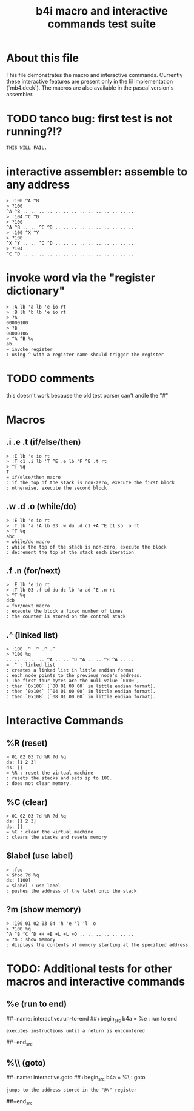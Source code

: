 #+title: b4i macro and interactive commands test suite

* About this file
This file demonstrates the macro and interactive commands.
Currently these interactive features are present only in
the lil implementation (`mb4.deck`). The macros are also
available in the pascal version's assembler.

* TODO tanco bug: first test is not running?!?
#+name: insta.fail
#+begin_src src
THIS WILL FAIL.
#+end_src

* interactive assembler: assemble to any address
#+name: b4i.addr
#+begin_src b4a
  > :100 ^A ^B
  > ?100
  ^A ^B .. .. .. .. .. .. .. .. .. .. .. .. .. ..
  > :104 ^C ^D
  > ?100
  ^A ^B .. .. ^C ^D .. .. .. .. .. .. .. .. .. ..
  > :100 ^X ^Y
  > ?100
  ^X ^Y .. .. ^C ^D .. .. .. .. .. .. .. .. .. ..
  > ?104
  ^C ^D .. .. .. .. .. .. .. .. .. .. .. .. .. ..
#+end_src


* invoke word via the "register dictionary"

#+name: b4i.invoke
#+begin_src b4a
> :A lb 'a lb 'e io rt
> :B lb 'b lb 'e io rt
> ?A
00000100
> ?B
00000106
> ^A ^B %q
ab
= invoke register
: using ^ with a register name should trigger the register
#+end_src


* TODO comments

this doesn't work because the old test parser can't andle the "#"

# #+name: comments
# #+begin_src b4a
# > # this is a comment
# > 01 # 02
# > ?d
# ds: [1]
# = comments
# : comments start with '#' and everything until the end of line is ignored
# #+end_src

* Macros
** .i .e .t (if/else/then)
#+name: macro.if-else-then
#+begin_src b4a
> :E lb 'e io rt
> :T c1 .i lb 'T ^E .e lb 'F ^E .t rt
> ^T %q
T
= if/else/then macro
: if the top of the stack is non-zero, execute the first block
: otherwise, execute the second block
#+end_src

** .w .d .o (while/do)
#+name: macro.while-do
#+begin_src b4a
> :E lb 'e io rt
> :T lb 'a !A lb 03 .w du .d c1 +A ^E c1 sb .o rt
> ^T %q
abc
= while/do macro
: while the top of the stack is non-zero, execute the block
: decrement the top of the stack each iteration
#+end_src

** .f .n (for/next)
#+name: macro.for-next
#+begin_src b4a
> :E lb 'e io rt
> :T lb 03 .f cd du dc lb 'a ad ^E .n rt
> ^T %q
dcb
= for/next macro
: execute the block a fixed number of times
: the counter is stored on the control stack
#+end_src

** .^ (linked list)
#+name: macro.linked-list
#+begin_src b4a
> :100 .^ .^ .^ .^
> ?100 %q
.. .. .. .. .. ^A .. .. ^D ^A .. .. ^H ^A .. ..
= .^ : linked list
: creates a linked list in little endian format
: each node points to the previous node's address.
: The first four bytes are the null value `0x00`,
: then `0x100` (`00 01 00 00` in little endian format).
: then `0x104` (`04 01 00 00` in little endian format).
: then `0x108` (`08 01 00 00` in little endian format).
#+end_src

* Interactive Commands
** %R (reset)
#+name: interactive.reset
#+begin_src b4a
> 01 02 03 ?d %R ?d %q
ds: [1 2 3]
ds: []
= %R : reset the virtual machine
: resets the stacks and sets ip to 100.
: does not clear memory.
#+end_src

** %C (clear)
#+name: interactive.clear
#+begin_src b4a
> 01 02 03 ?d %R ?d %q
ds: [1 2 3]
ds: []
= %C : clear the virtual machine
: clears the stacks and resets memory
#+end_src

** $label (use label)
#+name: interactive.use-label
#+begin_src b4a
> :foo
> $foo ?d %q
ds: [100]
= $label : use label
: pushes the address of the label onto the stack
#+end_src

** ?m (show memory)
#+name: interactive.show-memory
#+begin_src b4a
> :100 01 02 03 04 'h 'e 'l 'l 'o
> ?100 %q
^A ^B ^C ^D +H +E +L +L +O .. .. .. .. .. .. ..
= ?m : show memory
: displays the contents of memory starting at the specified address
#+end_src

* TODO: Additional tests for other macros and interactive commands
** %e (run to end)
##+name: interactive.run-to-end
##+begin_src b4a
= %e : run to end
: executes instructions until a return is encountered
##+end_src

** %\\ (goto)
##+name: interactive.goto
##+begin_src b4a
= %\ : goto
: jumps to the address stored in the "@\" register
##+end_src
